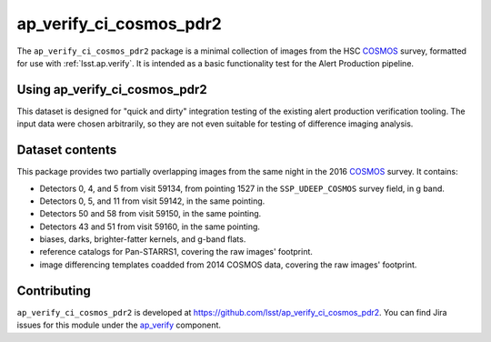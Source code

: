 .. _ap_verify_ci_cosmos_pdr2-package:

########################
ap_verify_ci_cosmos_pdr2
########################

The ``ap_verify_ci_cosmos_pdr2`` package is a minimal collection of images from the HSC `COSMOS`_ survey, formatted for use with :ref:`lsst.ap.verify`.
It is intended as a basic functionality test for the Alert Production pipeline.

.. _COSMOS: https://doi.org/10.1086%2F516585

.. _ap_verify_ci_cosmos_pdr2-using:

Using ap_verify_ci_cosmos_pdr2
==============================

This dataset is designed for "quick and dirty" integration testing of the existing alert production verification tooling.
The input data were chosen arbitrarily, so they are not even suitable for testing of difference imaging analysis.

.. _ap_verify_ci_cosmos_pdr2-contents:

Dataset contents
================

This package provides two partially overlapping images from the same night in the 2016 `COSMOS`_ survey.
It contains:

* Detectors 0, 4, and 5 from visit 59134, from pointing 1527 in the ``SSP_UDEEP_COSMOS`` survey field, in g band.
* Detectors 0, 5, and 11 from visit 59142, in the same pointing.
* Detectors 50 and 58 from visit 59150, in the same pointing.
* Detectors 43 and 51 from visit 59160, in the same pointing.
* biases, darks, brighter-fatter kernels, and g-band flats.
* reference catalogs for Pan-STARRS1, covering the raw images' footprint.
* image differencing templates coadded from 2014 COSMOS data, covering the raw images' footprint.

.. _ap_verify_ci_cosmos_pdr2-contributing:

Contributing
============

``ap_verify_ci_cosmos_pdr2`` is developed at https://github.com/lsst/ap_verify_ci_cosmos_pdr2.
You can find Jira issues for this module under the `ap_verify <https://jira.lsstcorp.org/issues/?jql=project%20%3D%20DM%20AND%20component%20%3D%20ap_verify%20AND%20text~"cosmos PDR2">`_ component.

.. If there are topics related to developing this module (rather than using it), link to this from a toctree placed here.

.. .. toctree::
..    :maxdepth: 1
